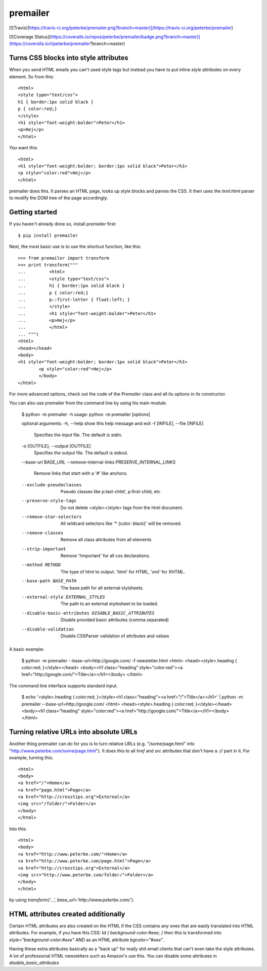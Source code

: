 premailer
=========

[![Travis](https://travis-ci.org/peterbe/premailer.png?branch=master)](https://travis-ci.org/peterbe/premailer)

[![Coverage Status](https://coveralls.io/repos/peterbe/premailer/badge.png?branch=master)](https://coveralls.io/r/peterbe/premailer?branch=master)

Turns CSS blocks into style attributes
--------------------------------------

When you send HTML emails you can't used style tags but instead you
have to put inline `style` attributes on every element. So from this::

        <html>
        <style type="text/css">
        h1 { border:1px solid black }
        p { color:red;}
        </style>
        <h1 style="font-weight:bolder">Peter</h1>
        <p>Hej</p>
        </html>

You want this::

        <html>
        <h1 style="font-weight:bolder; border:1px solid black">Peter</h1>
        <p style="color:red">Hej</p>
        </html>


premailer does this. It parses an HTML page, looks up `style` blocks
and parses the CSS. It then uses the `lxml.html` parser to modify the
DOM tree of the page accordingly.

Getting started
---------------

If you haven't already done so, install `premailer` first::

        $ pip install premailer

Next, the most basic use is to use the shortcut function, like this::

        >>> from premailer import transform
        >>> print transform("""
        ...         <html>
        ...         <style type="text/css">
        ...         h1 { border:1px solid black }
        ...         p { color:red;}
        ...         p::first-letter { float:left; }
        ...         </style>
        ...         <h1 style="font-weight:bolder">Peter</h1>
        ...         <p>Hej</p>
        ...         </html>
        ... """)
        <html>
        <head></head>
        <body>
        <h1 style="font-weight:bolder; border:1px solid black">Peter</h1>
                <p style="color:red">Hej</p>
                </body>
        </html>

For more advanced options, check out the code of the `Premailer` class
and all its options in its constructor.

You can also use premailer from the command line by using his main module.

    $ python -m premailer -h
    usage: python -m premailer [options]

    optional arguments:
    -h, --help            show this help message and exit
    -f [INFILE], --file [INFILE]
                          Specifies the input file. The default is stdin.
    -o [OUTFILE], --output [OUTFILE]
                          Specifies the output file. The default is stdout.
    --base-url BASE_URL
    --remove-internal-links PRESERVE_INTERNAL_LINKS
                          Remove links that start with a '#' like anchors.
    --exclude-pseudoclasses
                          Pseudo classes like p:last-child', p:first-child, etc
    --preserve-style-tags
                          Do not delete <style></style> tags from the html
                          document.
    --remove-star-selectors
                          All wildcard selectors like '* {color: black}' will be
                          removed.
    --remove-classes      Remove all class attributes from all elements
    --strip-important     Remove '!important' for all css declarations.
    --method METHOD       The type of html to output. 'html' for HTML, 'xml' for
                          XHTML.
    --base-path BASE_PATH
                          The base path for all external stylsheets.
    --external-style EXTERNAL_STYLES
                          The path to an external stylesheet to be loaded.
    --disable-basic-attributes DISABLE_BASIC_ATTRIBUTES
                          Disable provided basic attributes (comma separated)
    --disable-validation  Disable CSSParser validation of attributes and values

A basic example:

    $ python -m premailer --base-url=http://google.com/ -f newsletter.html
    <html>
    <head><style>.heading { color:red; }</style></head>
    <body><h1 class="heading" style="color:red"><a href="http://google.com/">Title</a></h1></body>
    </html>

The command line interface supports standard input.

    $ echo '<style>.heading { color:red; }</style><h1 class="heading"><a href="/">Title</a></h1>' | python -m premailer --base-url=http://google.com/
    <html>
    <head><style>.heading { color:red; }</style></head>
    <body><h1 class="heading" style="color:red"><a href="http://google.com/">Title</a></h1></body>
    </html>

Turning relative URLs into absolute URLs
----------------------------------------

Another thing premailer can do for you is to turn relative URLs (e.g.
"/some/page.html" into "http://www.peterbe.com/some/page.html"). It
does this to all `href` and `src` attributes that don't have a `://`
part in it. For example, turning this::

        <html>
        <body>
        <a href="/">Home</a>
        <a href="page.html">Page</a>
        <a href="http://crosstips.org">External</a>
        <img src="/folder/">Folder</a>
        </body>
        </html>

Into this::

        <html>
        <body>
        <a href="http://www.peterbe.com/">Home</a>
        <a href="http://www.peterbe.com/page.html">Page</a>
        <a href="http://crosstips.org">External</a>
        <img src="http://www.peterbe.com/folder/">Folder</a>
        </body>
        </html>

by using `transform('...', base_url='http://www.peterbe.com/')`.


HTML attributes created additionally
------------------------------------

Certain HTML attributes are also created on the HTML if the CSS
contains any ones that are easily translated into HTML attributes. For
example, if you have this CSS: `td { background-color:#eee; }` then
this is transformed into `style="background-color:#eee"` AND as an
HTML attribute `bgcolor="#eee"`.

Having these extra attributes basically as a "back up" for really shit
email clients that can't even take the style attributes. A lot of
professional HTML newsletters such as Amazon's use this.
You can disable some attributes in `disable_basic_attributes`



